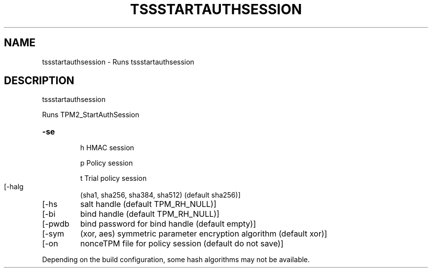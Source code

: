'.\" DO NOT MODIFY THIS FILE!  It was generated by help2man 1.47.13.
.TH TSSSTARTAUTHSESSION "1" "November 2020" "tssstartauthsession 1.6" "User Commands"
.SH NAME
tssstartauthsession \- Runs tssstartauthsession
.SH DESCRIPTION
tssstartauthsession
.PP
Runs TPM2_StartAuthSession
.HP
\fB\-se\fR
.IP
h
HMAC session
.IP
p
Policy session
.IP
t
Trial policy session
.TP
[\-halg
(sha1, sha256, sha384, sha512) (default sha256)]
.TP
[\-hs
salt handle (default TPM_RH_NULL)]
.TP
[\-bi
bind handle (default TPM_RH_NULL)]
.TP
[\-pwdb
bind password for bind handle (default empty)]
.TP
[\-sym
(xor, aes) symmetric parameter encryption algorithm (default xor)]
.TP
[\-on
nonceTPM file for policy session (default do not save)]
.PP
Depending on the build configuration, some hash algorithms may not be available.

